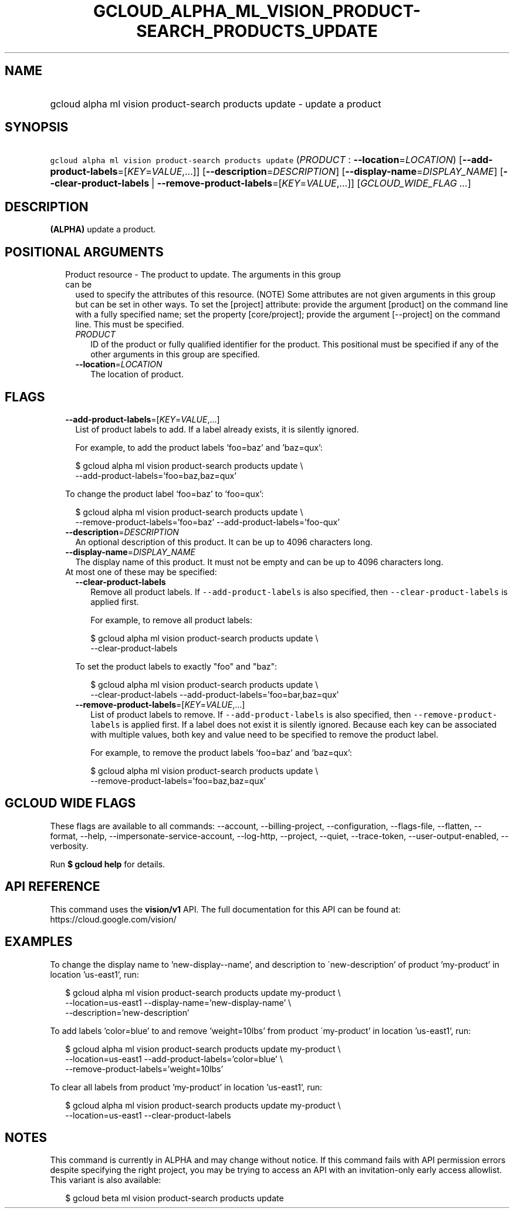 
.TH "GCLOUD_ALPHA_ML_VISION_PRODUCT\-SEARCH_PRODUCTS_UPDATE" 1



.SH "NAME"
.HP
gcloud alpha ml vision product\-search products update \- update a product



.SH "SYNOPSIS"
.HP
\f5gcloud alpha ml vision product\-search products update\fR (\fIPRODUCT\fR\ :\ \fB\-\-location\fR=\fILOCATION\fR) [\fB\-\-add\-product\-labels\fR=[\fIKEY\fR=\fIVALUE\fR,...]] [\fB\-\-description\fR=\fIDESCRIPTION\fR] [\fB\-\-display\-name\fR=\fIDISPLAY_NAME\fR] [\fB\-\-clear\-product\-labels\fR\ |\ \fB\-\-remove\-product\-labels\fR=[\fIKEY\fR=\fIVALUE\fR,...]] [\fIGCLOUD_WIDE_FLAG\ ...\fR]



.SH "DESCRIPTION"

\fB(ALPHA)\fR update a product.



.SH "POSITIONAL ARGUMENTS"

.RS 2m
.TP 2m

Product resource \- The product to update. The arguments in this group can be
used to specify the attributes of this resource. (NOTE) Some attributes are not
given arguments in this group but can be set in other ways. To set the [project]
attribute: provide the argument [product] on the command line with a fully
specified name; set the property [core/project]; provide the argument
[\-\-project] on the command line. This must be specified.

.RS 2m
.TP 2m
\fIPRODUCT\fR
ID of the product or fully qualified identifier for the product. This positional
must be specified if any of the other arguments in this group are specified.

.TP 2m
\fB\-\-location\fR=\fILOCATION\fR
The location of product.


.RE
.RE
.sp

.SH "FLAGS"

.RS 2m
.TP 2m
\fB\-\-add\-product\-labels\fR=[\fIKEY\fR=\fIVALUE\fR,...]
List of product labels to add. If a label already exists, it is silently
ignored.

For example, to add the product labels 'foo=baz' and 'baz=qux':

.RS 2m
$ gcloud alpha ml vision product\-search products update \e
  \-\-add\-product\-labels='foo=baz,baz=qux'
.RE

To change the product label 'foo=baz' to 'foo=qux':

.RS 2m
$ gcloud alpha ml vision product\-search products update \e
  \-\-remove\-product\-labels='foo=baz' \-\-add\-product\-labels='foo\-qux'
.RE

.TP 2m
\fB\-\-description\fR=\fIDESCRIPTION\fR
An optional description of this product. It can be up to 4096 characters long.

.TP 2m
\fB\-\-display\-name\fR=\fIDISPLAY_NAME\fR
The display name of this product. It must not be empty and can be up to 4096
characters long.

.TP 2m

At most one of these may be specified:

.RS 2m
.TP 2m
\fB\-\-clear\-product\-labels\fR
Remove all product labels. If \f5\-\-add\-product\-labels\fR is also specified,
then \f5\-\-clear\-product\-labels\fR is applied first.

For example, to remove all product labels:

.RS 2m
$ gcloud alpha ml vision product\-search products update \e
  \-\-clear\-product\-labels
.RE

To set the product labels to exactly "foo" and "baz":

.RS 2m
$ gcloud alpha ml vision product\-search products update \e
  \-\-clear\-product\-labels \-\-add\-product\-labels='foo=bar,baz=qux'
.RE

.TP 2m
\fB\-\-remove\-product\-labels\fR=[\fIKEY\fR=\fIVALUE\fR,...]
List of product labels to remove. If \f5\-\-add\-product\-labels\fR is also
specified, then \f5\-\-remove\-product\-labels\fR is applied first. If a label
does not exist it is silently ignored. Because each key can be associated with
multiple values, both key and value need to be specified to remove the product
label.

For example, to remove the product labels 'foo=baz' and 'baz=qux':

.RS 2m
$ gcloud alpha ml vision product\-search products update \e
  \-\-remove\-product\-labels='foo=baz,baz=qux'
.RE


.RE
.RE
.sp

.SH "GCLOUD WIDE FLAGS"

These flags are available to all commands: \-\-account, \-\-billing\-project,
\-\-configuration, \-\-flags\-file, \-\-flatten, \-\-format, \-\-help,
\-\-impersonate\-service\-account, \-\-log\-http, \-\-project, \-\-quiet,
\-\-trace\-token, \-\-user\-output\-enabled, \-\-verbosity.

Run \fB$ gcloud help\fR for details.



.SH "API REFERENCE"

This command uses the \fBvision/v1\fR API. The full documentation for this API
can be found at: https://cloud.google.com/vision/



.SH "EXAMPLES"

To change the display name to 'new\-display\-\-name', and description to
\'new\-description' of product 'my\-product' in location 'us\-east1', run:

.RS 2m
$ gcloud alpha ml vision product\-search products update my\-product \e
    \-\-location=us\-east1 \-\-display\-name='new\-display\-name' \e
    \-\-description='new\-description'
.RE

To add labels 'color=blue' to and remove 'weight=10lbs' from product
\'my\-product' in location 'us\-east1', run:

.RS 2m
$ gcloud alpha ml vision product\-search products update my\-product \e
    \-\-location=us\-east1 \-\-add\-product\-labels='color=blue' \e
    \-\-remove\-product\-labels='weight=10lbs'
.RE

To clear all labels from product 'my\-product' in location 'us\-east1', run:

.RS 2m
$ gcloud alpha ml vision product\-search products update my\-product \e
    \-\-location=us\-east1 \-\-clear\-product\-labels
.RE



.SH "NOTES"

This command is currently in ALPHA and may change without notice. If this
command fails with API permission errors despite specifying the right project,
you may be trying to access an API with an invitation\-only early access
allowlist. This variant is also available:

.RS 2m
$ gcloud beta ml vision product\-search products update
.RE

